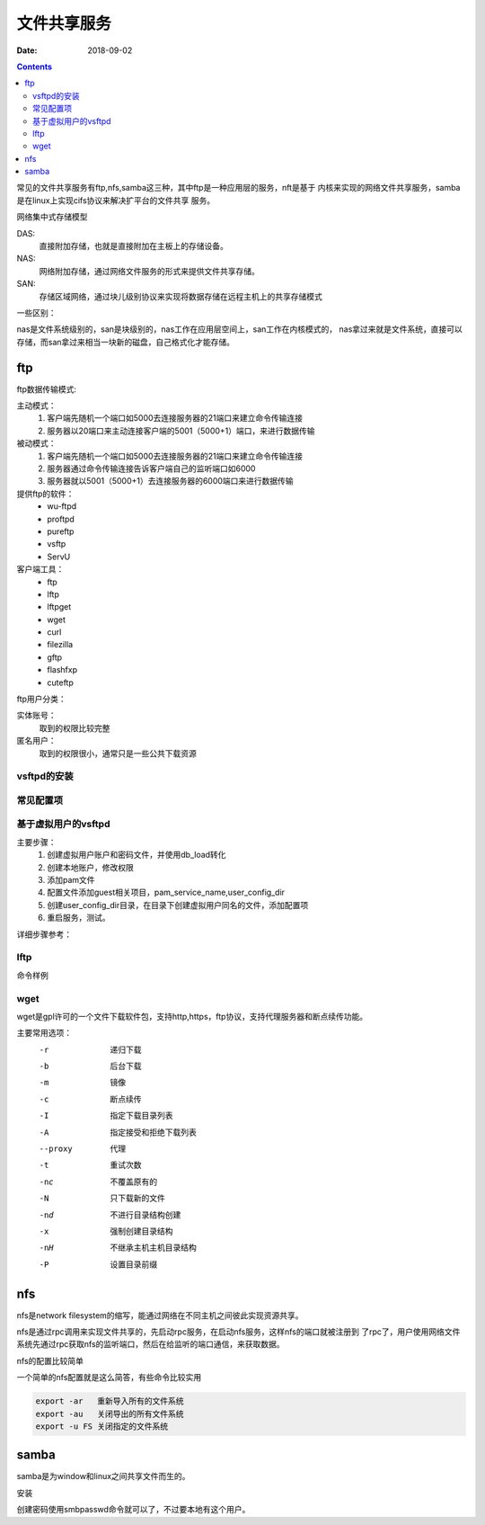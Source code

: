 
===============================
文件共享服务
===============================

:Date: 2018-09-02

.. contents::

常见的文件共享服务有ftp,nfs,samba这三种，其中ftp是一种应用层的服务，nft是基于
内核来实现的网络文件共享服务，samba是在linux上实现cifs协议来解决扩平台的文件共享
服务。

网络集中式存储模型

DAS: 
    直接附加存储，也就是直接附加在主板上的存储设备。
NAS: 
    网络附加存储，通过网络文件服务的形式来提供文件共享存储。
SAN: 
    存储区域网络，通过块儿级别协议来实现将数据存储在远程主机上的共享存储模式

一些区别： 

nas是文件系统级别的，san是块级别的，nas工作在应用层空间上，san工作在内核模式的，
nas拿过来就是文件系统，直接可以存储，而san拿过来相当一块新的磁盘，自己格式化才能存储。

ftp
===============================

ftp数据传输模式: 

主动模式： 
    1. 客户端先随机一个端口如5000去连接服务器的21端口来建立命令传输连接
    #. 服务器以20端口来主动连接客户端的5001（5000+1）端口，来进行数据传输
被动模式： 
    1. 客户端先随机一个端口如5000去连接服务器的21端口来建立命令传输连接
    #. 服务器通过命令传输连接告诉客户端自己的监听端口如6000
    #. 服务器就以5001（5000+1）去连接服务器的6000端口来进行数据传输

提供ftp的软件：
    - wu-ftpd
    - proftpd
    - pureftp
    - vsftp
    - ServU

客户端工具：
    - ftp
    - lftp
    - lftpget
    - wget
    - curl
    - filezilla
    - gftp
    - flashfxp
    - cuteftp

ftp用户分类： 

实体账号： 
    取到的权限比较完整
匿名用户： 
    取到的权限很小，通常只是一些公共下载资源

vsftpd的安装
---------------------------------------------------

.. code-block:: bash
    :linenos:

    [root@centos-155 ~]# yum install vsftpd 

常见配置项
---------------------------------------------------

.. code-block:: text
    :linenos:

    1、 匿名用户的配置
        anonymouns_enable=YES 是否启用匿名
        anon_upload_enable=YES
        anon_mkdir_write_enable=YES
        anon_other_write_enable=YES

    2、 系统用户的配置
        local_enable=YES
        write_enable=YES
        local_umask=022
    3、 禁锢所有的本地用户访问自己的家目录
        chroot_local_user=YES
    4、 禁锢文件中指定的用户在其家目录
        chroot_list_enable=YES
        chroot_list_file=/etc/vsftpd/chroot_list
    5、 日志
        xferlog_enable=YES
        xferlog_std_format=YES
        xferlog_file=/var/log/xferlog
        dual_log_enable=YES
        vsftpd_log_file=/var/log/vsftpd.log
    6、 改变上传文件的属主
        chown_uploads=YES
        chown_usernmae=root
    7、 vsftpd使用pam完整用户身份认证
        pam_service_name=vsftpd
    8、 是否启用控制用户登陆的列表
        userlist_enable=YES
        userlist_deny=YES
    9、 连接限制
        max_clients
        max_per_ip
    10、传输速率
        anon_max_rate
        local_max_rate
    11、ssl
        ssl_enable=YES
        allow_anon_ssl=NO
        force_local_data_ssl=YES
        force_local_login_ssl=YES
        ssl_tlsv1=YES
        ssl_tlsv2=YES
        ssl_tlsv3=YES
        rsa_cert_file=/etc/vsftpd/vsftpd.pem
        
    12、其他相关设置
        connect_from_port_20
        listen_port
        listen
        pasv_enable=YES
        connect_timeout=60
        accept_timeout=60
        data_connection_timeout=300
        pasv_min_port
        pasv_max_port
        tcp_wrappers

基于虚拟用户的vsftpd
---------------------------------------------------

主要步骤：
    1. 创建虚拟用户账户和密码文件，并使用db_load转化
    #. 创建本地账户，修改权限
    #. 添加pam文件
    #. 配置文件添加guest相关项目，pam_service_name,user_config_dir
    #. 创建user_config_dir目录，在目录下创建虚拟用户同名的文件，添加配置项
    #. 重启服务，测试。

详细步骤参考：

lftp
---------------------------------------------------

命令样例

.. code-block:: bash
    :linenos:

    # 直接输入用户密码和端口等详细信息的方式
    [root@centos-155 virtualftp]# lftp -p 21 -u user1:user1 192.168.46.155
    lftp user1@192.168.46.155:~> ls
    drwxr-xr-x    3 1017     1020           15 Feb 12 08:34 pub
    lftp user1@192.168.46.155:/> help
        !<shell-command>                     (commands)                           alias [<name> [<value>]]             attach [PID]                         bookmark [SUBCMD]
        cache [SUBCMD]                       cat [-b] <files>                     cd <rdir>                            chmod [OPTS] mode file...            close [-a]
        [re]cls [opts] [path/][pattern]      debug [<level>|off] [-o <file>]      du [options] <dirs>                  exit [<code>|bg]
        get [OPTS] <rfile> [-o <lfile>]      glob [OPTS] <cmd> <args>             help [<cmd>]                         history -w file|-r file|-c|-l [cnt]
        jobs [-v] [<job_no...>]              kill all|<job_no>                    lcd <ldir>                           lftp [OPTS] <site>
        ln [-s] <file1> <file2>              ls [<args>]                          mget [OPTS] <files>                  mirror [OPTS] [remote [local]]       mkdir [-p] <dirs>
        module name [args]                   more <files>                         mput [OPTS] <files>                  mrm <files>                          mv <file1> <file2>
        [re]nlist [<args>]                   open [OPTS] <site>                   pget [OPTS] <rfile> [-o <lfile>]     put [OPTS] <lfile> [-o <rfile>]      pwd [-p]
        queue [OPTS] [<cmd>]                 quote <cmd>                          repeat [OPTS] [delay] [command]      rm [-r] [-f] <files>                 rmdir [-f] <dirs>
        scache [<session_no>]                set [OPT] [<var> [<val>]]            site <site-cmd>                      source <file>
        torrent [-O <dir>] <file|URL>...     user <user|URL> [<pass>]             wait [<jobno>]                       zcat <files>                         zmore <files>
    lftp user1@192.168.46.155:/> quit

    # 后输入用户和密码方式
    [root@centos-155 virtualftp]# lftp localhost
    lftp localhost:~> user user1
    Password: 
    lftp user1@localhost:~> ls
    drwxr-xr-x    3 1017     1020           28 Feb 12 08:44 pub
    lftp user1@localhost:/> cd pub/
    lftp user1@localhost:/pub> ls
    drwx------    2 1017     1020            6 Feb 12 08:34 a
    -rw-r--r--    1 0        0               0 Feb 12 08:44 a.txt
    lftp user1@localhost:/pub> get a.txt 

wget
---------------------------------------------------

wget是gpl许可的一个文件下载软件包，支持http,https，ftp协议，支持代理服务器和断点续传功能。

主要常用选项：
    -r          递归下载
    -b          后台下载
    -m          镜像
    -c          断点续传
    -I          指定下载目录列表
    -A          指定接受和拒绝下载列表
    --proxy     代理
    -t          重试次数
    -nc         不覆盖原有的
    -N          只下载新的文件
    -nd         不进行目录结构创建
    -x          强制创建目录结构
    -nH         不继承主机主机目录结构
    -P          设置目录前缀

nfs
===================================================

nfs是network filesystem的缩写，能通过网络在不同主机之间彼此实现资源共享。

nfs是通过rpc调用来实现文件共享的，先启动rpc服务，在启动nfs服务，这样nfs的端口就被注册到
了rpc了，用户使用网络文件系统先通过rpc获取nfs的监听端口，然后在给监听的端口通信，来获取数据。

nfs的配置比较简单

.. code-block:: bash
    :linenos:

    [root@centos-155 ~]# vim /etc/exports  
    # 添加如下行
    /data 192.168.46.7/24(rw,sync,no_root_squash)

    # 格式就是  数据 限定ip(选项) 
    #启动服务
    [root@centos-155 ~]# systemctl restart rpcbind nfs
    
    #查看共享出来的信息
    [root@centos-155 ~]# showmount -e 192.168.46.155
    Export list for 192.168.46.155:
    /data/nfs 192.168.46.0/24
    # 创建目录
    [root@centos-155 ~]# mkdir /mnt/nfs
    [root@centos-155 ~]# mkdir /data/nfs
    # 挂载
    [root@centos-155 ~]# mount 192.168.46.155:/data/nfs /mnt/nfs
    
    # 开机自动挂载
    [root@centos-155 ~]# tail -n 1 /etc/mtab  >> /etc/fstab

一个简单的nfs配置就是这么简答，有些命令比较实用 

.. code-block:: bash

    export -ar   重新导入所有的文件系统
    export -au   关闭导出的所有文件系统
    export -u FS 关闭指定的文件系统

samba
===============================================

samba是为window和linux之间共享文件而生的。

安装

.. code-block:: bash
    :linenos:

    [root@centos-155 ~]# yum install samba 

创建密码使用smbpasswd命令就可以了，不过要本地有这个用户。





